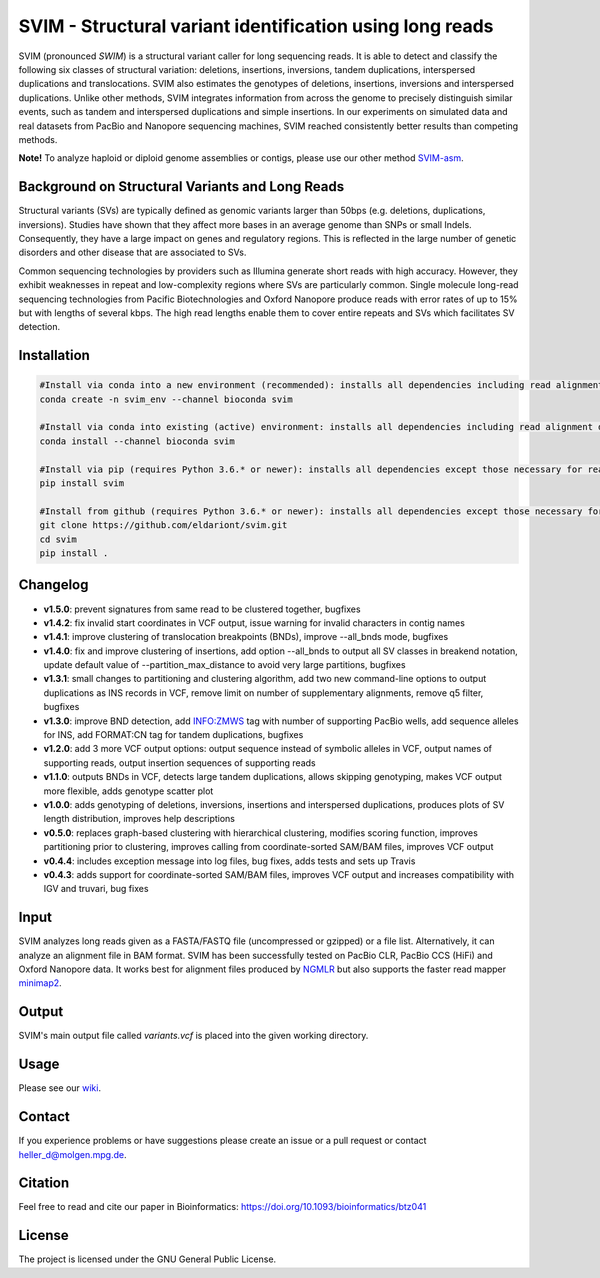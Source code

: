 SVIM - Structural variant identification using long reads
=========================================================

.. image:: https://img.shields.io/pypi/v/svim?style=flat
    :target: https://pypi.org/project/svim/

.. image:: https://img.shields.io/conda/vn/bioconda/svim?style=flat
    :target: https://anaconda.org/bioconda/svim

.. image:: https://img.shields.io/conda/dn/bioconda/svim?label=bioconda%20downloads&style=flat
    :target: https://anaconda.org/bioconda/svim

.. image:: https://img.shields.io/badge/published%20in-Bioinformatics-blue.svg
    :target: https://doi.org/10.1093/bioinformatics/btz041

SVIM (pronounced *SWIM*) is a structural variant caller for long sequencing reads.
It is able to detect and classify the following six classes of structural variation: deletions, insertions, inversions, tandem duplications, interspersed duplications and translocations.
SVIM also estimates the genotypes of deletions, insertions, inversions and interspersed duplications.
Unlike other methods, SVIM integrates information from across the genome to precisely distinguish similar events, such as tandem and interspersed duplications and simple insertions.
In our experiments on simulated data and real datasets from PacBio and Nanopore sequencing machines, SVIM reached consistently better results than competing methods.

**Note!** To analyze haploid or diploid genome assemblies or contigs, please use our other method `SVIM-asm <https://github.com/eldariont/svim-asm>`_.

Background on Structural Variants and Long Reads
------------------------------------------------

.. image:: https://raw.githubusercontent.com/eldariont/svim/master/docs/SVclasses.png
    :align: center

Structural variants (SVs) are typically defined as genomic variants larger than 50bps (e.g. deletions, duplications, inversions).
Studies have shown that they affect more bases in an average genome than SNPs or small Indels.
Consequently, they have a large impact on genes and regulatory regions.
This is reflected in the large number of genetic disorders and other disease that are associated to SVs.

Common sequencing technologies by providers such as Illumina generate short reads with high accuracy.
However, they exhibit weaknesses in repeat and low-complexity regions where SVs are particularly common.
Single molecule long-read sequencing technologies from Pacific Biotechnologies and Oxford Nanopore produce reads with error rates of up to 15% but with lengths of several kbps.
The high read lengths enable them to cover entire repeats and SVs which facilitates SV detection.

Installation
------------

.. code-block:: bash

    #Install via conda into a new environment (recommended): installs all dependencies including read alignment dependencies
    conda create -n svim_env --channel bioconda svim

    #Install via conda into existing (active) environment: installs all dependencies including read alignment dependencies
    conda install --channel bioconda svim

    #Install via pip (requires Python 3.6.* or newer): installs all dependencies except those necessary for read alignment (ngmlr, minimap2, samtools)
    pip install svim

    #Install from github (requires Python 3.6.* or newer): installs all dependencies except those necessary for read alignment (ngmlr, minimap2, samtools)
    git clone https://github.com/eldariont/svim.git
    cd svim
    pip install .

Changelog
---------
- **v1.5.0**: prevent signatures from same read to be clustered together, bugfixes
- **v1.4.2**: fix invalid start coordinates in VCF output, issue warning for invalid characters in contig names 
- **v1.4.1**: improve clustering of translocation breakpoints (BNDs), improve --all_bnds mode, bugfixes
- **v1.4.0**: fix and improve clustering of insertions, add option --all_bnds to output all SV classes in breakend notation, update default value of --partition_max_distance to avoid very large partitions, bugfixes
- **v1.3.1**: small changes to partitioning and clustering algorithm, add two new command-line options to output duplications as INS records in VCF, remove limit on number of supplementary alignments, remove q5 filter, bugfixes
- **v1.3.0**: improve BND detection, add INFO:ZMWS tag with number of supporting PacBio wells, add sequence alleles for INS, add FORMAT:CN tag for tandem duplications, bugfixes
- **v1.2.0**: add 3 more VCF output options: output sequence instead of symbolic alleles in VCF, output names of supporting reads, output insertion sequences of supporting reads
- **v1.1.0**: outputs BNDs in VCF, detects large tandem duplications, allows skipping genotyping, makes VCF output more flexible, adds genotype scatter plot
- **v1.0.0**: adds genotyping of deletions, inversions, insertions and interspersed duplications, produces plots of SV length distribution, improves help descriptions
- **v0.5.0**: replaces graph-based clustering with hierarchical clustering, modifies scoring function, improves partitioning prior to clustering, improves calling from coordinate-sorted SAM/BAM files, improves VCF output
- **v0.4.4**: includes exception message into log files, bug fixes, adds tests and sets up Travis
- **v0.4.3**: adds support for coordinate-sorted SAM/BAM files, improves VCF output and increases compatibility with IGV and truvari, bug fixes
    
Input
-----

SVIM analyzes long reads given as a FASTA/FASTQ file (uncompressed or gzipped) or a file list.
Alternatively, it can analyze an alignment file in BAM format.
SVIM has been successfully tested on PacBio CLR, PacBio CCS (HiFi) and Oxford Nanopore data.
It works best for alignment files produced by `NGMLR <https://github.com/philres/ngmlr>`_ but also supports the faster read mapper `minimap2 <https://github.com/lh3/minimap2>`_.

Output
------

SVIM's main output file called `variants.vcf` is placed into the given working directory.

Usage
----------------------

Please see our `wiki <https://github.com/eldariont/svim/wiki>`_.

Contact
-------

If you experience problems or have suggestions please create an issue or a pull request or contact heller_d@molgen.mpg.de.

Citation
---------

Feel free to read and cite our paper in Bioinformatics: https://doi.org/10.1093/bioinformatics/btz041

License
-------

The project is licensed under the GNU General Public License.
